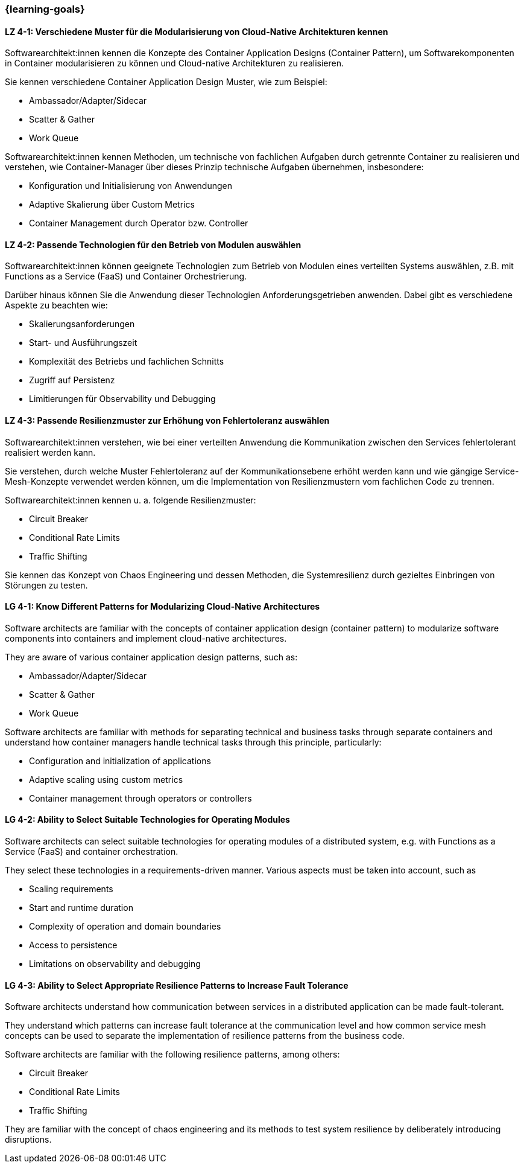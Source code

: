 === {learning-goals}

// tag::DE[]
[[LZ-4-1]]
==== LZ 4-1: Verschiedene Muster für die Modularisierung von Cloud-Native Architekturen kennen

Softwarearchitekt:innen kennen die Konzepte des Container Application Designs (Container Pattern), um Softwarekomponenten in Container modularisieren zu können und Cloud-native Architekturen zu realisieren.

Sie kennen verschiedene Container Application Design Muster, wie zum Beispiel:

* Ambassador/Adapter/Sidecar
* Scatter & Gather
* Work Queue

Softwarearchitekt:innen kennen Methoden, um technische von fachlichen Aufgaben durch getrennte Container zu realisieren und verstehen, wie Container-Manager über dieses Prinzip technische Aufgaben übernehmen, insbesondere:

* Konfiguration und Initialisierung von Anwendungen
* Adaptive Skalierung über Custom Metrics
* Container Management durch Operator bzw. Controller

[[LZ-4-2]]
==== LZ 4-2: Passende Technologien für den Betrieb von Modulen auswählen

Softwarearchitekt:innen können geeignete Technologien zum Betrieb von Modulen eines verteilten Systems auswählen, z.B. mit Functions as a Service (FaaS) und Container Orchestrierung.

Darüber hinaus können Sie die Anwendung dieser Technologien Anforderungsgetrieben anwenden. Dabei gibt es verschiedene Aspekte zu beachten wie:

* Skalierungsanforderungen
* Start- und Ausführungszeit
* Komplexität des Betriebs und fachlichen Schnitts
* Zugriff auf Persistenz
* Limitierungen für Observability und Debugging

[[LZ-4-3]]
==== LZ 4-3: Passende Resilienzmuster zur Erhöhung von Fehlertoleranz auswählen

Softwarearchitekt:innen verstehen, wie bei einer verteilten Anwendung die Kommunikation zwischen den Services fehlertolerant realisiert werden kann.

Sie verstehen, durch welche Muster Fehlertoleranz auf der Kommunikationsebene erhöht werden kann und wie gängige Service-Mesh-Konzepte verwendet werden können, um die Implementation von Resilienzmustern vom fachlichen Code zu trennen.

Softwarearchitekt:innen kennen u. a. folgende Resilienzmuster:

* Circuit Breaker
* Conditional Rate Limits
* Traffic Shifting

Sie kennen das Konzept von Chaos Engineering und dessen Methoden, die Systemresilienz durch gezieltes Einbringen von Störungen zu testen.

// end::DE[]

// tag::EN[]
[[LG-4-1]]
==== LG 4-1: Know Different Patterns for Modularizing Cloud-Native Architectures

Software architects are familiar with the concepts of container application design (container pattern) to modularize software components into containers and implement cloud-native architectures.

They are aware of various container application design patterns, such as:

* Ambassador/Adapter/Sidecar
* Scatter & Gather
* Work Queue

Software architects are familiar with methods for separating technical and business tasks through separate containers and understand how container managers handle technical tasks through this principle, particularly:

* Configuration and initialization of applications
* Adaptive scaling using custom metrics
* Container management through operators or controllers

[[LG-4-2]]
==== LG 4-2: Ability to Select Suitable Technologies for Operating Modules

Software architects can select suitable technologies for operating modules of a distributed system, e.g. with Functions as a Service (FaaS) and container orchestration.

They select these technologies in a requirements-driven manner. Various aspects must be taken into account, such as

* Scaling requirements
* Start and runtime duration
* Complexity of operation and domain boundaries
* Access to persistence
* Limitations on observability and debugging

[[LG-4-3]]
==== LG 4-3: Ability to Select Appropriate Resilience Patterns to Increase Fault Tolerance

Software architects understand how communication between services in a distributed application can be made fault-tolerant.

They understand which patterns can increase fault tolerance at the communication level and how common service mesh concepts can be used to separate the implementation of resilience patterns from the business code.

Software architects are familiar with the following resilience patterns, among others:

* Circuit Breaker
* Conditional Rate Limits
* Traffic Shifting

They are familiar with the concept of chaos engineering and its methods to test system resilience by deliberately introducing disruptions.

// end::EN[]
